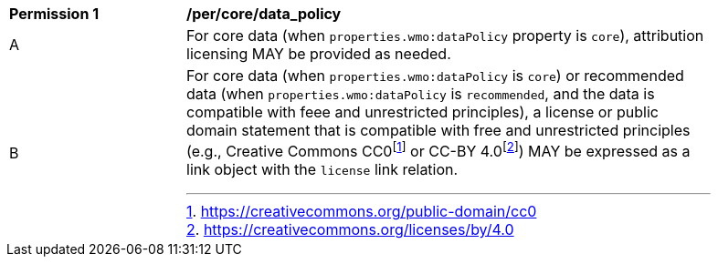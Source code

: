 [[per_core_data_policy]]
[width="90%",cols="2,6a"]
|===
^|*Permission {counter:per-id}* |*/per/core/data_policy*
^|A|For core data (when `+properties.wmo:dataPolicy+` property is `+core+`), attribution licensing MAY be provided as needed.
^|B|For core data (when `+properties.wmo:dataPolicy+` is `+core+`) or recommended data (when `+properties.wmo:dataPolicy+` is `+recommended+`, and the data is compatible with feee and unrestricted principles), a license or public domain statement that is compatible with free and unrestricted principles (e.g., Creative Commons CC0footnote:[https://creativecommons.org/public-domain/cc0] or CC-BY 4.0footnote:[https://creativecommons.org/licenses/by/4.0]) MAY be expressed as a link object with the `license` link relation.
|===
